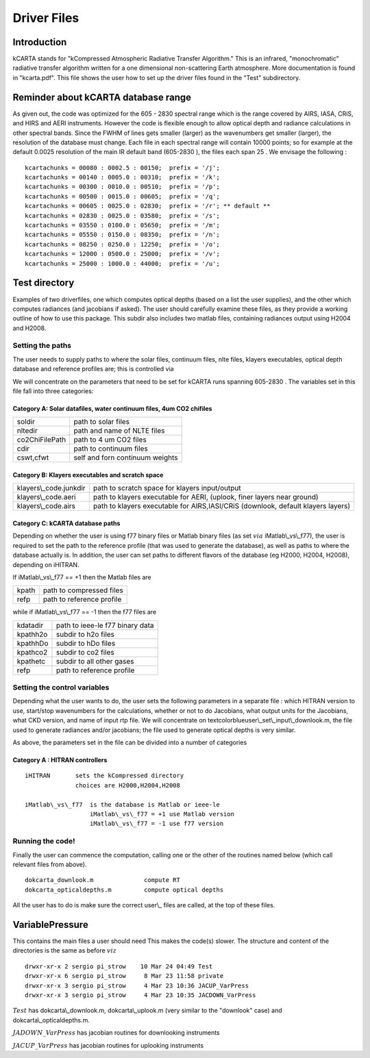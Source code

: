 Driver Files
============



Introduction
------------

kCARTA stands for "kCompressed Atmospheric Radiative Transfer
Algorithm." This is an infrared, "monochromatic" radiative transfer
algorithm written for a one dimensional non-scattering Earth
atmosphere. More documentation is found in "kcarta.pdf". This file
shows the user how to set up the driver files found in the "Test"
subdirectory.

Reminder about kCARTA database range
------------------------------------

As given out, the code was optimized for the 605 - 2830 spectral range
which is the range covered by AIRS, IASA, CRiS, and HIRS and AERI
instruments. However the code is flexible enough to allow optical depth
and radiance calculations in other spectral bands. Since the FWHM of
lines gets smaller (larger) as the wavenumbers get smaller (larger), the
resolution of the database must change. Each file in each spectral range
will contain 10000 points; so for example at the default 0.0025
resolution of the main IR default band (605-2830 ), the files each span
25 . We envisage the following :

::

    kcartachunks = 00080 : 0002.5 : 00150;  prefix = '/j';
    kcartachunks = 00140 : 0005.0 : 00310;  prefix = '/k';
    kcartachunks = 00300 : 0010.0 : 00510;  prefix = '/p';
    kcartachunks = 00500 : 0015.0 : 00605;  prefix = '/q';
    kcartachunks = 00605 : 0025.0 : 02830;  prefix = '/r'; ** default **
    kcartachunks = 02830 : 0025.0 : 03580;  prefix = '/s';
    kcartachunks = 03550 : 0100.0 : 05650;  prefix = '/m';
    kcartachunks = 05550 : 0150.0 : 08350;  prefix = '/n';
    kcartachunks = 08250 : 0250.0 : 12250;  prefix = '/o';
    kcartachunks = 12000 : 0500.0 : 25000;  prefix = '/v';
    kcartachunks = 25000 : 1000.0 : 44000;  prefix = '/u';

Test directory
--------------

Examples of two driverfiles, one which computes optical depths (based on
a list the user supplies), and the other which computes radiances (and
jacobians if asked). The user should carefully examine these files, as
they provide a working outline of how to use this package. This subdir
also includes two matlab files, containing radiances output using H2004
and H2008.

Setting the paths
~~~~~~~~~~~~~~~~~

The user needs to supply paths to where the solar files, continuum
files, nlte files, klayers executables, optical depth database and
reference profiles are; this is controlled via

We will concentrate on the parameters that need to be set for kCARTA
runs spanning 605-2830 . The variables set in this file fall into three
categories:

Category A: Solar datafiles, water continuum files, 4um CO2 chifiles
^^^^^^^^^^^^^^^^^^^^^^^^^^^^^^^^^^^^^^^^^^^^^^^^^^^^^^^^^^^^^^^^^^^^

.. table::

    +----------------+---------------------------------+
    | soldir         | path to solar files             |
    +----------------+---------------------------------+
    | nltedir        | path and name of NLTE files     |
    +----------------+---------------------------------+
    | co2ChiFilePath | path to 4 um CO2 files          |
    +----------------+---------------------------------+
    | cdir           | path to continuum files         |
    +----------------+---------------------------------+
    | cswt,cfwt      | self and forn continuum weights |
    +----------------+---------------------------------+

Category B: Klayers executables and scratch space
^^^^^^^^^^^^^^^^^^^^^^^^^^^^^^^^^^^^^^^^^^^^^^^^^

.. table::

    +-------------------------+----------------------------------------------------------------------------------+
    | klayers\\\_code.junkdir | path to scratch space for klayers input/output                                   |
    +-------------------------+----------------------------------------------------------------------------------+
    | klayers\\\_code.aeri    | path to klayers executable for AERI, (uplook, finer layers near ground)          |
    +-------------------------+----------------------------------------------------------------------------------+
    | klayers\\\_code.airs    | path to klayers executable for AIRS,IASI/CRiS (downlook, default klayers layers) |
    +-------------------------+----------------------------------------------------------------------------------+

Category C: kCARTA database paths
^^^^^^^^^^^^^^^^^^^^^^^^^^^^^^^^^

Depending on whether the user is using f77 binary files or Matlab binary
files (as set :math:`via` iMatlab\\\_vs\\\_f77), the user is required to set the
path to the reference profile (that was used to generate the database),
as well as paths to where the database actually is. In addition, the
user can set paths to different flavors of the database (eg H2000,
H2004, H2008), depending on iHITRAN.

If iMatlab\\\_vs\\\_f77 == +1 then the Matlab files are

.. table::

    +-------+---------------------------+
    | kpath | path to compressed files  |
    +-------+---------------------------+
    | refp  | path to reference profile |
    +-------+---------------------------+

while if iMatlab\\\_vs\\\_f77 == -1 then the f77 files are

.. table::

    +----------+---------------------------------+
    | kdatadir | path to ieee-le f77 binary data |
    +----------+---------------------------------+
    | kpathh2o | subdir to h2o files             |
    +----------+---------------------------------+
    | kpathhDo | subdir to hDo files             |
    +----------+---------------------------------+
    | kpathco2 | subdir to co2 files             |
    +----------+---------------------------------+
    | kpathetc | subdir to all other gases       |
    +----------+---------------------------------+
    | refp     | path to reference profile       |
    +----------+---------------------------------+

Setting the control variables
~~~~~~~~~~~~~~~~~~~~~~~~~~~~~

Depending what the user wants to do, the user sets the following
parameters in a separate file : which HITRAN version to use, start/stop
wavenumbers for the calculations, whether or not to do Jacobians, what
output units for the Jacobians, what CKD version, and name of input rtp
file. We will concentrate on textcolorblueuser\\\_set\\\_input\\\_downlook.m,
the file used to generate radiances and/or jacobians; the file used to
generate optical depths is very similar.

As above, the parameters set in the file can be divided into a number of
categories

Category A : HITRAN controllers
^^^^^^^^^^^^^^^^^^^^^^^^^^^^^^^

::

    iHITRAN       sets the kCompressed directory 
                  choices are H2000,H2004,H2008

    iMatlab\_vs\_f77  is the database is Matlab or ieee-le 
                      iMatlab\_vs\_f77 = +1 use Matlab version
                      iMatlab\_vs\_f77 = -1 use f77 version

Running the code!
~~~~~~~~~~~~~~~~~

Finally the user can commence the computation, calling one or the other
of the routines named below (which call relevant files from above).

::

    dokcarta_downlook.m              compute RT
    dokcarta_opticaldepths.m         compute optical depths

All the user has to do is make sure the correct user\\\_ files are called,
at the top of these files.

VariablePressure
----------------

This contains the main files a user should need This makes the code(s)
slower. The structure and content of the directories is the same as
before :math:`viz`

::

    drwxr-xr-x 2 sergio pi_strow    10 Mar 24 04:49 Test
    drwxr-xr-x 6 sergio pi_strow     8 Mar 23 11:58 private
    drwxr-xr-x 3 sergio pi_strow     4 Mar 23 10:36 JACUP_VarPress
    drwxr-xr-x 3 sergio pi_strow     4 Mar 23 10:35 JACDOWN_VarPress

:math:`Test` has dokcarta\\\_downlook.m, dokcarta\\\_uplook.m (very similar to the
"downlook" case) and dokcarta\\\_opticaldepths.m.

:math:`JADOWN\_VarPress` has jacobian routines for downlooking instruments

:math:`JACUP\_VarPress` has jacobian routines for uplooking instruments
